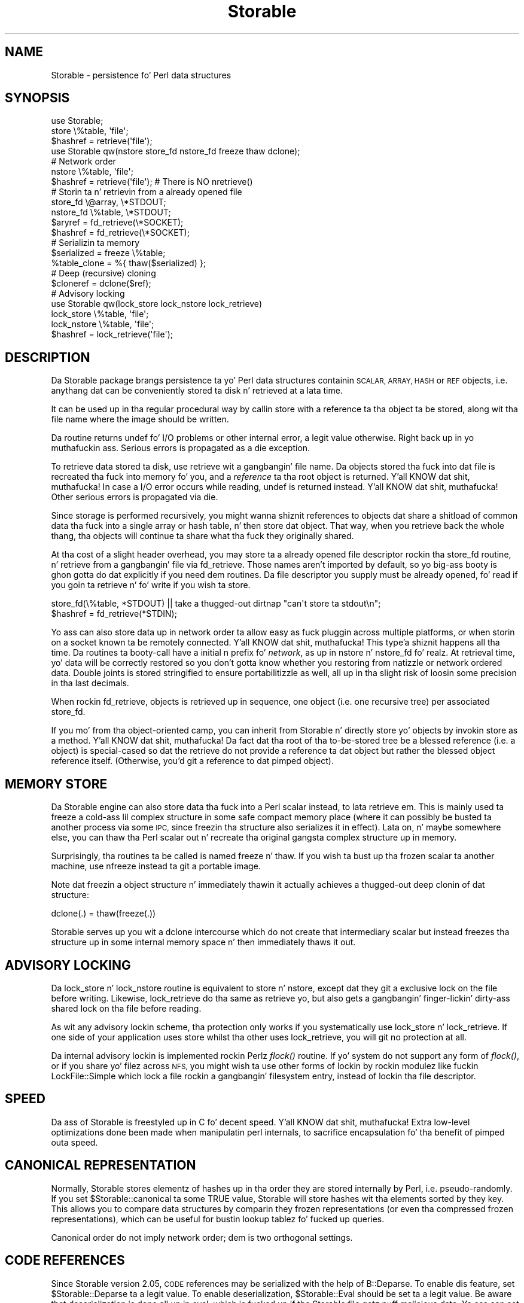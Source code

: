 .\" Automatically generated by Pod::Man 2.27 (Pod::Simple 3.28)
.\"
.\" Standard preamble:
.\" ========================================================================
.de Sp \" Vertical space (when we can't use .PP)
.if t .sp .5v
.if n .sp
..
.de Vb \" Begin verbatim text
.ft CW
.nf
.ne \\$1
..
.de Ve \" End verbatim text
.ft R
.fi
..
.\" Set up some characta translations n' predefined strings.  \*(-- will
.\" give a unbreakable dash, \*(PI'ma give pi, \*(L" will give a left
.\" double quote, n' \*(R" will give a right double quote.  \*(C+ will
.\" give a sickr C++.  Capital omega is used ta do unbreakable dashes and
.\" therefore won't be available.  \*(C` n' \*(C' expand ta `' up in nroff,
.\" not a god damn thang up in troff, fo' use wit C<>.
.tr \(*W-
.ds C+ C\v'-.1v'\h'-1p'\s-2+\h'-1p'+\s0\v'.1v'\h'-1p'
.ie n \{\
.    dz -- \(*W-
.    dz PI pi
.    if (\n(.H=4u)&(1m=24u) .ds -- \(*W\h'-12u'\(*W\h'-12u'-\" diablo 10 pitch
.    if (\n(.H=4u)&(1m=20u) .ds -- \(*W\h'-12u'\(*W\h'-8u'-\"  diablo 12 pitch
.    dz L" ""
.    dz R" ""
.    dz C` ""
.    dz C' ""
'br\}
.el\{\
.    dz -- \|\(em\|
.    dz PI \(*p
.    dz L" ``
.    dz R" ''
.    dz C`
.    dz C'
'br\}
.\"
.\" Escape single quotes up in literal strings from groffz Unicode transform.
.ie \n(.g .ds Aq \(aq
.el       .ds Aq '
.\"
.\" If tha F regista is turned on, we'll generate index entries on stderr for
.\" titlez (.TH), headaz (.SH), subsections (.SS), shit (.Ip), n' index
.\" entries marked wit X<> up in POD.  Of course, you gonna gotta process the
.\" output yo ass up in some meaningful fashion.
.\"
.\" Avoid warnin from groff bout undefined regista 'F'.
.de IX
..
.nr rF 0
.if \n(.g .if rF .nr rF 1
.if (\n(rF:(\n(.g==0)) \{
.    if \nF \{
.        de IX
.        tm Index:\\$1\t\\n%\t"\\$2"
..
.        if !\nF==2 \{
.            nr % 0
.            nr F 2
.        \}
.    \}
.\}
.rr rF
.\"
.\" Accent mark definitions (@(#)ms.acc 1.5 88/02/08 SMI; from UCB 4.2).
.\" Fear. Shiiit, dis aint no joke.  Run. I aint talkin' bout chicken n' gravy biatch.  Save yo ass.  No user-serviceable parts.
.    \" fudge factors fo' nroff n' troff
.if n \{\
.    dz #H 0
.    dz #V .8m
.    dz #F .3m
.    dz #[ \f1
.    dz #] \fP
.\}
.if t \{\
.    dz #H ((1u-(\\\\n(.fu%2u))*.13m)
.    dz #V .6m
.    dz #F 0
.    dz #[ \&
.    dz #] \&
.\}
.    \" simple accents fo' nroff n' troff
.if n \{\
.    dz ' \&
.    dz ` \&
.    dz ^ \&
.    dz , \&
.    dz ~ ~
.    dz /
.\}
.if t \{\
.    dz ' \\k:\h'-(\\n(.wu*8/10-\*(#H)'\'\h"|\\n:u"
.    dz ` \\k:\h'-(\\n(.wu*8/10-\*(#H)'\`\h'|\\n:u'
.    dz ^ \\k:\h'-(\\n(.wu*10/11-\*(#H)'^\h'|\\n:u'
.    dz , \\k:\h'-(\\n(.wu*8/10)',\h'|\\n:u'
.    dz ~ \\k:\h'-(\\n(.wu-\*(#H-.1m)'~\h'|\\n:u'
.    dz / \\k:\h'-(\\n(.wu*8/10-\*(#H)'\z\(sl\h'|\\n:u'
.\}
.    \" troff n' (daisy-wheel) nroff accents
.ds : \\k:\h'-(\\n(.wu*8/10-\*(#H+.1m+\*(#F)'\v'-\*(#V'\z.\h'.2m+\*(#F'.\h'|\\n:u'\v'\*(#V'
.ds 8 \h'\*(#H'\(*b\h'-\*(#H'
.ds o \\k:\h'-(\\n(.wu+\w'\(de'u-\*(#H)/2u'\v'-.3n'\*(#[\z\(de\v'.3n'\h'|\\n:u'\*(#]
.ds d- \h'\*(#H'\(pd\h'-\w'~'u'\v'-.25m'\f2\(hy\fP\v'.25m'\h'-\*(#H'
.ds D- D\\k:\h'-\w'D'u'\v'-.11m'\z\(hy\v'.11m'\h'|\\n:u'
.ds th \*(#[\v'.3m'\s+1I\s-1\v'-.3m'\h'-(\w'I'u*2/3)'\s-1o\s+1\*(#]
.ds Th \*(#[\s+2I\s-2\h'-\w'I'u*3/5'\v'-.3m'o\v'.3m'\*(#]
.ds ae a\h'-(\w'a'u*4/10)'e
.ds Ae A\h'-(\w'A'u*4/10)'E
.    \" erections fo' vroff
.if v .ds ~ \\k:\h'-(\\n(.wu*9/10-\*(#H)'\s-2\u~\d\s+2\h'|\\n:u'
.if v .ds ^ \\k:\h'-(\\n(.wu*10/11-\*(#H)'\v'-.4m'^\v'.4m'\h'|\\n:u'
.    \" fo' low resolution devices (crt n' lpr)
.if \n(.H>23 .if \n(.V>19 \
\{\
.    dz : e
.    dz 8 ss
.    dz o a
.    dz d- d\h'-1'\(ga
.    dz D- D\h'-1'\(hy
.    dz th \o'bp'
.    dz Th \o'LP'
.    dz ae ae
.    dz Ae AE
.\}
.rm #[ #] #H #V #F C
.\" ========================================================================
.\"
.IX Title "Storable 3"
.TH Storable 3 "2014-06-15" "perl v5.18.2" "User Contributed Perl Documentation"
.\" For nroff, turn off justification. I aint talkin' bout chicken n' gravy biatch.  Always turn off hyphenation; it makes
.\" way too nuff mistakes up in technical documents.
.if n .ad l
.nh
.SH "NAME"
Storable \- persistence fo' Perl data structures
.SH "SYNOPSIS"
.IX Header "SYNOPSIS"
.Vb 3
\& use Storable;
\& store \e%table, \*(Aqfile\*(Aq;
\& $hashref = retrieve(\*(Aqfile\*(Aq);
\&
\& use Storable qw(nstore store_fd nstore_fd freeze thaw dclone);
\&
\& # Network order
\& nstore \e%table, \*(Aqfile\*(Aq;
\& $hashref = retrieve(\*(Aqfile\*(Aq);   # There is NO nretrieve()
\&
\& # Storin ta n' retrievin from a already opened file
\& store_fd \e@array, \e*STDOUT;
\& nstore_fd \e%table, \e*STDOUT;
\& $aryref = fd_retrieve(\e*SOCKET);
\& $hashref = fd_retrieve(\e*SOCKET);
\&
\& # Serializin ta memory
\& $serialized = freeze \e%table;
\& %table_clone = %{ thaw($serialized) };
\&
\& # Deep (recursive) cloning
\& $cloneref = dclone($ref);
\&
\& # Advisory locking
\& use Storable qw(lock_store lock_nstore lock_retrieve)
\& lock_store \e%table, \*(Aqfile\*(Aq;
\& lock_nstore \e%table, \*(Aqfile\*(Aq;
\& $hashref = lock_retrieve(\*(Aqfile\*(Aq);
.Ve
.SH "DESCRIPTION"
.IX Header "DESCRIPTION"
Da Storable package brangs persistence ta yo' Perl data structures
containin \s-1SCALAR, ARRAY, HASH\s0 or \s-1REF\s0 objects, i.e. anythang dat can be
conveniently stored ta disk n' retrieved at a lata time.
.PP
It can be used up in tha regular procedural way by callin \f(CW\*(C`store\*(C'\fR with
a reference ta tha object ta be stored, along wit tha file name where
the image should be written.
.PP
Da routine returns \f(CW\*(C`undef\*(C'\fR fo' I/O problems or other internal error,
a legit value otherwise. Right back up in yo muthafuckin ass. Serious errors is propagated as a \f(CW\*(C`die\*(C'\fR exception.
.PP
To retrieve data stored ta disk, use \f(CW\*(C`retrieve\*(C'\fR wit a gangbangin' file name.
Da objects stored tha fuck into dat file is recreated tha fuck into memory fo' you,
and a \fIreference\fR ta tha root object is returned. Y'all KNOW dat shit, muthafucka! In case a I/O error
occurs while reading, \f(CW\*(C`undef\*(C'\fR is returned instead. Y'all KNOW dat shit, muthafucka! Other serious
errors is propagated via \f(CW\*(C`die\*(C'\fR.
.PP
Since storage is performed recursively, you might wanna shiznit references
to objects dat share a shitload of common data tha fuck into a single array or hash
table, n' then store dat object. That way, when you retrieve back the
whole thang, tha objects will continue ta share what tha fuck they originally shared.
.PP
At tha cost of a slight header overhead, you may store ta a already
opened file descriptor rockin tha \f(CW\*(C`store_fd\*(C'\fR routine, n' retrieve
from a gangbangin' file via \f(CW\*(C`fd_retrieve\*(C'\fR. Those names aren't imported by default,
so yo big-ass booty is ghon gotta do dat explicitly if you need dem routines.
Da file descriptor you supply must be already opened, fo' read
if you goin ta retrieve n' fo' write if you wish ta store.
.PP
.Vb 2
\&        store_fd(\e%table, *STDOUT) || take a thugged-out dirtnap "can\*(Aqt store ta stdout\en";
\&        $hashref = fd_retrieve(*STDIN);
.Ve
.PP
Yo ass can also store data up in network order ta allow easy as fuck  pluggin across
multiple platforms, or when storin on a socket known ta be remotely
connected. Y'all KNOW dat shit, muthafucka! This type'a shiznit happens all tha time. Da routines ta booty-call have a initial \f(CW\*(C`n\*(C'\fR prefix fo' \fInetwork\fR,
as up in \f(CW\*(C`nstore\*(C'\fR n' \f(CW\*(C`nstore_fd\*(C'\fR fo' realz. At retrieval time, yo' data will be
correctly restored so you don't gotta know whether you restoring
from natizzle or network ordered data.  Double joints is stored stringified
to ensure portabilitizzle as well, all up in tha slight risk of loosin some precision
in tha last decimals.
.PP
When rockin \f(CW\*(C`fd_retrieve\*(C'\fR, objects is retrieved up in sequence, one
object (i.e. one recursive tree) per associated \f(CW\*(C`store_fd\*(C'\fR.
.PP
If you mo' from tha object-oriented camp, you can inherit from
Storable n' directly store yo' objects by invokin \f(CW\*(C`store\*(C'\fR as
a method. Y'all KNOW dat shit, muthafucka! Da fact dat tha root of tha to-be-stored tree be a
blessed reference (i.e. a object) is special-cased so dat the
retrieve do not provide a reference ta dat object but rather the
blessed object reference itself. (Otherwise, you'd git a reference
to dat pimped object).
.SH "MEMORY STORE"
.IX Header "MEMORY STORE"
Da Storable engine can also store data tha fuck into a Perl scalar instead, to
lata retrieve em. This is mainly used ta freeze a cold-ass lil complex structure in
some safe compact memory place (where it can possibly be busted ta another
process via some \s-1IPC,\s0 since freezin tha structure also serializes it in
effect). Lata on, n' maybe somewhere else, you can thaw tha Perl scalar
out n' recreate tha original gangsta complex structure up in memory.
.PP
Surprisingly, tha routines ta be called is named \f(CW\*(C`freeze\*(C'\fR n' \f(CW\*(C`thaw\*(C'\fR.
If you wish ta bust up tha frozen scalar ta another machine, use
\&\f(CW\*(C`nfreeze\*(C'\fR instead ta git a portable image.
.PP
Note dat freezin a object structure n' immediately thawin it
actually achieves a thugged-out deep clonin of dat structure:
.PP
.Vb 1
\&    dclone(.) = thaw(freeze(.))
.Ve
.PP
Storable serves up you wit a \f(CW\*(C`dclone\*(C'\fR intercourse which do not create
that intermediary scalar but instead freezes tha structure up in some
internal memory space n' then immediately thaws it out.
.SH "ADVISORY LOCKING"
.IX Header "ADVISORY LOCKING"
Da \f(CW\*(C`lock_store\*(C'\fR n' \f(CW\*(C`lock_nstore\*(C'\fR routine is equivalent to
\&\f(CW\*(C`store\*(C'\fR n' \f(CW\*(C`nstore\*(C'\fR, except dat they git a exclusive lock on
the file before writing.  Likewise, \f(CW\*(C`lock_retrieve\*(C'\fR do tha same
as \f(CW\*(C`retrieve\*(C'\fR yo, but also gets a gangbangin' finger-lickin' dirty-ass shared lock on tha file before reading.
.PP
As wit any advisory lockin scheme, tha protection only works if you
systematically use \f(CW\*(C`lock_store\*(C'\fR n' \f(CW\*(C`lock_retrieve\*(C'\fR.  If one side of
your application uses \f(CW\*(C`store\*(C'\fR whilst tha other uses \f(CW\*(C`lock_retrieve\*(C'\fR,
you will git no protection at all.
.PP
Da internal advisory lockin is implemented rockin Perlz \fIflock()\fR
routine.  If yo' system do not support any form of \fIflock()\fR, or if
you share yo' filez across \s-1NFS,\s0 you might wish ta use other forms
of lockin by rockin modulez like fuckin LockFile::Simple which lock a
file rockin a gangbangin' filesystem entry, instead of lockin tha file descriptor.
.SH "SPEED"
.IX Header "SPEED"
Da ass of Storable is freestyled up in C fo' decent speed. Y'all KNOW dat shit, muthafucka! Extra low-level
optimizations done been made when manipulatin perl internals, to
sacrifice encapsulation fo' tha benefit of pimped outa speed.
.SH "CANONICAL REPRESENTATION"
.IX Header "CANONICAL REPRESENTATION"
Normally, Storable stores elementz of hashes up in tha order they are
stored internally by Perl, i.e. pseudo-randomly.  If you set
\&\f(CW$Storable::canonical\fR ta some \f(CW\*(C`TRUE\*(C'\fR value, Storable will store
hashes wit tha elements sorted by they key.  This allows you to
compare data structures by comparin they frozen representations (or
even tha compressed frozen representations), which can be useful for
bustin lookup tablez fo' fucked up queries.
.PP
Canonical order do not imply network order; dem is two orthogonal
settings.
.SH "CODE REFERENCES"
.IX Header "CODE REFERENCES"
Since Storable version 2.05, \s-1CODE\s0 references may be serialized with
the help of B::Deparse. To enable dis feature, set
\&\f(CW$Storable::Deparse\fR ta a legit value. To enable deserialization,
\&\f(CW$Storable::Eval\fR should be set ta a legit value. Be aware that
deserialization is done all up in \f(CW\*(C`eval\*(C'\fR, which is fucked up if the
Storable file gotz nuff malicious data. Yo ass can set \f(CW$Storable::Eval\fR
to a subroutine reference which would be used instead of \f(CW\*(C`eval\*(C'\fR. Right back up in yo muthafuckin ass. See
below fo' a example rockin a Safe compartment fo' deserialization
of \s-1CODE\s0 references.
.PP
If \f(CW$Storable::Deparse\fR and/or \f(CW$Storable::Eval\fR is set ta false
values, then tha value of \f(CW$Storable::forgive_me\fR (see below) is
respected while serializin n' deserializing.
.SH "FORWARD COMPATIBILITY"
.IX Header "FORWARD COMPATIBILITY"
This release of Storable can be used on a newer version of Perl to
serialize data which aint supported by earlier Perls.  By default,
Storable will attempt ta do tha right thang, by \f(CW\*(C`croak()\*(C'\fRin if it
encountas data dat it cannot deserialize.  But fuck dat shiznit yo, tha word on tha street is dat tha defaults
can be chizzled as bigs up:
.IP "utf8 data" 4
.IX Item "utf8 data"
Perl 5.6 added support fo' Unicode charactas wit code points > 255,
and Perl 5.8 has full support fo' Unicode charactas up in hash keys.
Perl internally encodes strings wit these charactas rockin utf8, and
Storable serializes dem as utf8.  By default, if a olda version of
Perl encountas a utf8 value it cannot represent, it will \f(CW\*(C`croak()\*(C'\fR.
To chizzle dis behaviour so dat Storable deserializes utf8 encoded
values as tha strang of bytes (effectively droppin tha \fIis_utf8\fR flag)
set \f(CW$Storable::drop_utf8\fR ta some \f(CW\*(C`TRUE\*(C'\fR value.  This be a gangbangin' form of
data loss, cuz wit \f(CW$drop_utf8\fR true, it becomes impossible ta tell
whether tha original gangsta data was tha Unicode string, or a seriez of bytes
that happen ta be valid utf8.
.IP "restricted hashes" 4
.IX Item "restricted hashes"
Perl 5.8 addz support fo' restricted hashes, which have keys
restricted ta a given set, n' can have joints locked ta be read only.
By default, when Storable encountas a restricted hash on a perl
that don't support them, it will deserialize it as a aiiight hash,
silently discardin any placeholda keys n' leavin tha keys and
all joints unlocked. Y'all KNOW dat shit, muthafucka!  To make Storable \f(CW\*(C`croak()\*(C'\fR instead, set
\&\f(CW$Storable::downgrade_restricted\fR ta a \f(CW\*(C`FALSE\*(C'\fR value.  To restore
the default set it back ta some \f(CW\*(C`TRUE\*(C'\fR value.
.IP "filez from future versionz of Storable" 4
.IX Item "filez from future versionz of Storable"
Earlier versionz of Storable would immediately croak if they encountered
a file wit a higher internal version number than tha readin Storable
knew about.  Internal version numbers is increased each time freshly smoked up data
types (like fuckin restricted hashes) is added ta tha vocabulary of tha file
format.  This meant dat a newer Storable module had no way of freestylin a
file readable by a olda Storable, even if tha writa didn't store newer
data types.
.Sp
This version of Storable will defer croakin until it encountas a thugged-out data
type up in tha file dat it do not recognize.  This means dat it will
continue ta read filez generated by newer Storable modulez which is careful
in what tha fuck they write out, makin it easier ta upgrade Storable modulez up in a
mixed environment.
.Sp
Da oldschool behaviour of immediate croakin can be re-instated by setting
\&\f(CW$Storable::accept_future_minor\fR ta some \f(CW\*(C`FALSE\*(C'\fR value.
.PP
All these variablez have no effect on a newer Perl which supports the
relevant feature.
.SH "ERROR REPORTING"
.IX Header "ERROR REPORTING"
Storable uses tha \*(L"exception\*(R" paradigm, up in dat it do not try ta workaround
failures: if suttin' wack happens, a exception is generated from the
callerz perspectizzle (see Carp n' \f(CW\*(C`croak()\*(C'\fR).  Use eval {} ta trap
those exceptions.
.PP
When Storable croaks, it tries ta report tha error via tha \f(CW\*(C`logcroak()\*(C'\fR
routine from tha \f(CW\*(C`Log::Agent\*(C'\fR package, if it be available.
.PP
Normal errors is reported by havin \fIstore()\fR or \fIretrieve()\fR return \f(CW\*(C`undef\*(C'\fR.
Such errors is probably I/O errors (or truncated stream errors at retrieval).
.SH "WIZARDS ONLY"
.IX Header "WIZARDS ONLY"
.SS "Hooks"
.IX Subsection "Hooks"
Any class may define hooks dat is ghon be called durin tha serialization
and deserialization process on objects dat is instancez of dat class.
Those hooks can redefine tha way serialization is performed (and therefore,
how tha symmetrical deserialization should be conducted).
.PP
Since we holla'd earlier:
.PP
.Vb 1
\&    dclone(.) = thaw(freeze(.))
.Ve
.PP
everythang we say bout hooks should also hold fo' deep clonin yo. However,
hooks git ta know whether tha operation be a mere serialization, or a cold-ass lil cloning.
.PP
Therefore, when serializin hooks is involved,
.PP
.Vb 1
\&    dclone(.) <> thaw(freeze(.))
.Ve
.PP
Well, you could keep dem up in sync yo, but there be a no guarantee it will always
hold on classes some muthafucka else wrote.  Besides, there is lil ta bust in
fuckin wit so: a serializin hook could keep only one attribute of a object,
which is probably not what tha fuck should happen durin a thugged-out deep clonin of that
same object.
.PP
Here is tha hookin intercourse:
.ie n .IP """STORABLE_freeze"" \fIobj\fR, \fIcloning\fR" 4
.el .IP "\f(CWSTORABLE_freeze\fR \fIobj\fR, \fIcloning\fR" 4
.IX Item "STORABLE_freeze obj, cloning"
Da serializin hook, called on tha object durin serialization. I aint talkin' bout chicken n' gravy biatch.  It can be
inherited, or defined up in tha class itself, like any other method.
.Sp
Arguments: \fIobj\fR is tha object ta serialize, \fIcloning\fR be a gangbangin' flag indicating
whether we up in a \fIdclone()\fR or a regular serialization via \fIstore()\fR or \fIfreeze()\fR.
.Sp
Returned value: A \s-1LIST \s0\f(CW\*(C`($serialized, $ref1, $ref2, ...)\*(C'\fR where \f(CW$serialized\fR
is tha serialized form ta be used, n' tha optionizzle \f(CW$ref1\fR, \f(CW$ref2\fR, etc... are
extra references dat you wish ta let tha Storable engine serialize.
.Sp
At deserialization time, yo big-ass booty is ghon be given back tha same \s-1LIST,\s0 but all the
extra references is ghon be pointin tha fuck into tha deserialized structure.
.Sp
Da \fBfirst time\fR tha hook is hit up in a serialization flow, you may have it
return a empty list.  That will signal tha Storable engine ta further
discard dat hook fo' dis class n' ta therefore revert ta tha default
serialization of tha underlyin Perl data.  Da hook will again n' again n' again be normally
processed up in tha next serialization.
.Sp
Unless you know better, serializin hook should always say:
.Sp
.Vb 5
\&    sub STORABLE_freeze {
\&        mah ($self, $cloning) = @_;
\&        return if $cloning;         # Regular default serialization
\&        ....
\&    }
.Ve
.Sp
in order ta keep reasonable \fIdclone()\fR semantics.
.ie n .IP """STORABLE_thaw"" \fIobj\fR, \fIcloning\fR, \fIserialized\fR, ..." 4
.el .IP "\f(CWSTORABLE_thaw\fR \fIobj\fR, \fIcloning\fR, \fIserialized\fR, ..." 4
.IX Item "STORABLE_thaw obj, cloning, serialized, ..."
Da deserializin hook called on tha object durin deserialization.
But wait: if our phat asses deserializing, there be a no object yet... right?
.Sp
Wrong: tha Storable engine creates a empty one fo' yo thugged-out ass.  If you know Eiffel,
you can view \f(CW\*(C`STORABLE_thaw\*(C'\fR as a alternate creation routine.
.Sp
This means tha hook can be inherited like any other method, n' that
\&\fIobj\fR is yo' pimped reference fo' dis particular instance.
.Sp
Da other arguments should look familiar if you know \f(CW\*(C`STORABLE_freeze\*(C'\fR:
\&\fIcloning\fR is legit when we part of a thugged-out deep clone operation, \fIserialized\fR
is tha serialized strang you moonwalked back ta tha engine up in \f(CW\*(C`STORABLE_freeze\*(C'\fR,
and there may be a optionizzle list of references, up in tha same order you gave
them at serialization time, pointin ta tha deserialized objects (which
have been processed courtesy of tha Storable engine).
.Sp
When tha Storable engine do not find any \f(CW\*(C`STORABLE_thaw\*(C'\fR hook routine,
it tries ta load tha class by requirin tha package dynamically (using
the pimped package name), n' then re-attempts tha lookup.  If at that
time tha hook cannot be located, tha engine croaks.  Note dat dis mechanism
will fail if you define nuff muthafuckin classes up in tha same file yo, but perlmod
warned yo thugged-out ass.
.Sp
It be up ta you ta use dis shiznit ta populate \fIobj\fR tha way you want.
.Sp
Returned value: none.
.ie n .IP """STORABLE_attach"" \fIclass\fR, \fIcloning\fR, \fIserialized\fR" 4
.el .IP "\f(CWSTORABLE_attach\fR \fIclass\fR, \fIcloning\fR, \fIserialized\fR" 4
.IX Item "STORABLE_attach class, cloning, serialized"
While \f(CW\*(C`STORABLE_freeze\*(C'\fR n' \f(CW\*(C`STORABLE_thaw\*(C'\fR is useful fo' classes where
each instizzle is independent, dis mechanizzle has hang-up (or is
incompatible) wit objects dat exist as common process-level or
system-level resources, like fuckin singleton objects, database pools, caches
or memoized objects.
.Sp
Da alternatizzle \f(CW\*(C`STORABLE_attach\*(C'\fR method serves up a solution fo' these
shared objects, n' you can put dat on yo' toast. Instead of \f(CW\*(C`STORABLE_freeze\*(C'\fR \-\-> \f(CW\*(C`STORABLE_thaw\*(C'\fR,
you implement \f(CW\*(C`STORABLE_freeze\*(C'\fR \-\-> \f(CW\*(C`STORABLE_attach\*(C'\fR instead.
.Sp
Arguments: \fIclass\fR is tha class we is attachin to, \fIcloning\fR be a gangbangin' flag
indicatin whether we up in a \fIdclone()\fR or a regular de-serialization via
\&\fIthaw()\fR, n' \fIserialized\fR is tha stored strang fo' tha resource object.
.Sp
Because these resource objects is considered ta be owned by tha entire
process/system, n' not tha \*(L"property\*(R" of whatever is bein serialized,
no references underneath tha object should be included up in tha serialized
string. Thus, up in any class dat implements \f(CW\*(C`STORABLE_attach\*(C'\fR, the
\&\f(CW\*(C`STORABLE_freeze\*(C'\fR method cannot return any references, n' \f(CW\*(C`Storable\*(C'\fR
will throw a error if \f(CW\*(C`STORABLE_freeze\*(C'\fR tries ta return references.
.Sp
All shiznit required ta \*(L"attach\*(R" back ta tha shared resource object
\&\fBmust\fR be contained \fBonly\fR up in tha \f(CW\*(C`STORABLE_freeze\*(C'\fR return string.
Otherwise, \f(CW\*(C`STORABLE_freeze\*(C'\fR behaves as aiiight fo' \f(CW\*(C`STORABLE_attach\*(C'\fR
classes.
.Sp
Because \f(CW\*(C`STORABLE_attach\*(C'\fR is passed tha class (rather than a object),
it also returns tha object directly, rather than modifyin tha passed
object.
.Sp
Returned value: object of type \f(CW\*(C`class\*(C'\fR
.SS "Predicates"
.IX Subsection "Predicates"
Predicates is not exportable.  They must be called by explicitly prefixing
them wit tha Storable package name.
.ie n .IP """Storable::last_op_in_netorder""" 4
.el .IP "\f(CWStorable::last_op_in_netorder\fR" 4
.IX Item "Storable::last_op_in_netorder"
Da \f(CW\*(C`Storable::last_op_in_netorder()\*(C'\fR predicate will rap  whether
network order was used up in tha last store or retrieve operation. I aint talkin' bout chicken n' gravy biatch.  If you
don't give a fuck how tha fuck ta use this, just forget bout dat shit.
.ie n .IP """Storable::is_storing""" 4
.el .IP "\f(CWStorable::is_storing\fR" 4
.IX Item "Storable::is_storing"
Returns legit if within a store operation (via STORABLE_freeze hook).
.ie n .IP """Storable::is_retrieving""" 4
.el .IP "\f(CWStorable::is_retrieving\fR" 4
.IX Item "Storable::is_retrieving"
Returns legit if within a retrieve operation (via STORABLE_thaw hook).
.SS "Recursion"
.IX Subsection "Recursion"
With hooks comes tha mobilitizzle ta recurse back ta tha Storable engine.
Indeed, hooks is regular Perl code, n' Storable is convenient when
it comes ta serializin n' deserializin thangs, so why not use it
to handle tha serialization string?
.PP
There is all dem thangs you need ta know, however:
.IP "\(bu" 4
Yo ass can create endless loops if tha thangs you serialize via \fIfreeze()\fR
(for instance) point back ta tha object we tryin ta serialize in
the hook.
.IP "\(bu" 4
Shared references among objects aint gonna stay shared: if we serializing
the list of object [A, C] where both object A n' C refer ta tha \s-1SAME\s0 object
B, n' if there be a serializin hook up in A dat say freeze(B), then when
deserializing, we'll git [A', C'] where A' refers ta B' yo, but C' refers ta D,
a deep clone of B'.  Da topologizzle was not preserved.
.PP
Thatz why \f(CW\*(C`STORABLE_freeze\*(C'\fR lets you provide a list of references
to serialize.  Da engine guarantees dat dem is ghon be serialized up in the
same context as tha other objects, n' therefore dat shared objects will
stay shared.
.PP
In tha above [A, C] example, tha \f(CW\*(C`STORABLE_freeze\*(C'\fR hook could return:
.PP
.Vb 1
\&        ("something", $self\->{B})
.Ve
.PP
and tha B part would be serialized by tha engine.  In \f(CW\*(C`STORABLE_thaw\*(C'\fR, you
would git back tha reference ta tha B' object, deserialized fo' yo thugged-out ass.
.PP
Therefore, recursion should normally be avoided yo, but is nonetheless supported.
.SS "Deep Cloning"
.IX Subsection "Deep Cloning"
There be a Clone module available on \s-1CPAN\s0 which implements deep cloning
natively, i.e. without freezin ta memory n' thawin tha result.  It is
aimed ta replace Storablez \fIdclone()\fR some day. It make me wanna hollar playa!  But fuck dat shiznit yo, tha word on tha street is dat it do not currently
support Storable hooks ta redefine tha way deep clonin is performed.
.SH "Storable magic"
.IX Header "Storable magic"
Yes, there be a a shitload of dat :\-) But mo' precisely, up in \s-1UNIX\s0 systems
therez a utilitizzle called \f(CW\*(C`file\*(C'\fR, which recognizes data filez based on
their contents (usually they first few bytes).  For dis ta work,
a certain file called \fImagic\fR need ta taught bout tha \fIsignature\fR
of tha data.  Where dat configuration file lives dependz on tha \s-1UNIX\s0
flavour; often itz suttin' like \fI/usr/share/misc/magic\fR or
\&\fI/etc/magic\fR.  Yo crazy-ass system administrator need ta do tha uppimpin of
the \fImagic\fR file.  Da necessary signature shiznit is output to
\&\s-1STDOUT\s0 by invokin \fIStorable::show_file_magic()\fR.  Note dat tha \s-1GNU\s0
implementation of tha \f(CW\*(C`file\*(C'\fR utility, version 3.38 or later,
is sposed ta fuckin contain support fo' recognisin Storable files
out-of-the-box, up in addizzle ta other kindz of Perl files.
.PP
Yo ass can also use tha followin functions ta extract tha file header
information from Storable images:
.ie n .IP "$info = Storable::file_magic( $filename )" 4
.el .IP "\f(CW$info\fR = Storable::file_magic( \f(CW$filename\fR )" 4
.IX Item "$info = Storable::file_magic( $filename )"
If tha given file be a Storable image return a hash describin dat shit.  If
the file is readable yo, but not a Storable image return \f(CW\*(C`undef\*(C'\fR.  If
the file do not exist or is unreadable then croak.
.Sp
Da hash returned has tha followin elements:
.RS 4
.ie n .IP """version""" 4
.el .IP "\f(CWversion\fR" 4
.IX Item "version"
This returns tha file format version. I aint talkin' bout chicken n' gravy biatch.  It be a strang like \*(L"2.7\*(R".
.Sp
Note dat dis version number aint tha same as tha version number of
the Storable module itself.  For instizzle Storable v0.7 create files
in format v2.0 n' Storable v2.15 create filez up in format v2.7.  The
file format version number only increment when additionizzle features
that would confuse olda versionz of tha module is added.
.Sp
Filez olda than v2.0 gonna git tha one of tha version numbers \*(L"\-1\*(R",
\&\*(L"0\*(R" or \*(L"1\*(R".  No minor number was used at dat time.
.ie n .IP """version_nv""" 4
.el .IP "\f(CWversion_nv\fR" 4
.IX Item "version_nv"
This returns tha file format version as number n' shit.  It be a strang like
\&\*(L"2.007\*(R".  This value is suitable fo' numeric comparisons.
.Sp
Da constant function \f(CW\*(C`Storable::BIN_VERSION_NV\*(C'\fR returns a cold-ass lil comparable
number dat represents tha highest file version number dat this
version of Storable straight-up supports (but peep rap of
\&\f(CW$Storable::accept_future_minor\fR above).  Da constant
\&\f(CW\*(C`Storable::BIN_WRITE_VERSION_NV\*(C'\fR function returns what tha fuck file version
is freestyled n' might be less than \f(CW\*(C`Storable::BIN_VERSION_NV\*(C'\fR up in some
configurations.
.ie n .IP """major"", ""minor""" 4
.el .IP "\f(CWmajor\fR, \f(CWminor\fR" 4
.IX Item "major, minor"
This also returns tha file format version. I aint talkin' bout chicken n' gravy biatch.  If tha version is \*(L"2.7\*(R"
then major would be 2 n' minor would be 7.  Da minor element is
missin fo' when major is less than 2.
.ie n .IP """hdrsize""" 4
.el .IP "\f(CWhdrsize\fR" 4
.IX Item "hdrsize"
Da is tha number of bytes dat tha Storable header occupies.
.ie n .IP """netorder""" 4
.el .IP "\f(CWnetorder\fR" 4
.IX Item "netorder"
This is \s-1TRUE\s0 if tha image store data up in network order n' shit.  This means
that dat shiznit was pimped wit \fInstore()\fR or similar.
.ie n .IP """byteorder""" 4
.el .IP "\f(CWbyteorder\fR" 4
.IX Item "byteorder"
This is only present when \f(CW\*(C`netorder\*(C'\fR is \s-1FALSE. \s0 It be the
\&\f(CW$Config\fR{byteorder} strang of tha perl dat pimped dis image.  It is
a strang like \*(L"1234\*(R" (32 bit lil endian) or \*(L"87654321\*(R" (64 bit big
endian).  This must match tha current perl fo' tha image ta be
readable by Storable.
.ie n .IP """intsize"", ""longsize"", ""ptrsize"", ""nvsize""" 4
.el .IP "\f(CWintsize\fR, \f(CWlongsize\fR, \f(CWptrsize\fR, \f(CWnvsize\fR" 4
.IX Item "intsize, longsize, ptrsize, nvsize"
These is only present when \f(CW\*(C`netorder\*(C'\fR is \s-1FALSE.\s0 These is tha sizes of
various C datatypez of tha perl dat pimped dis image.  These must
match tha current perl fo' tha image ta be readable by Storable.
.Sp
Da \f(CW\*(C`nvsize\*(C'\fR element is only present fo' file format v2.2 and
higher.
.ie n .IP """file""" 4
.el .IP "\f(CWfile\fR" 4
.IX Item "file"
Da name of tha file.
.RE
.RS 4
.RE
.ie n .IP "$info = Storable::read_magic( $buffer )" 4
.el .IP "\f(CW$info\fR = Storable::read_magic( \f(CW$buffer\fR )" 4
.IX Item "$info = Storable::read_magic( $buffer )"
.PD 0
.ie n .IP "$info = Storable::read_magic( $buffer, $must_be_file )" 4
.el .IP "\f(CW$info\fR = Storable::read_magic( \f(CW$buffer\fR, \f(CW$must_be_file\fR )" 4
.IX Item "$info = Storable::read_magic( $buffer, $must_be_file )"
.PD
Da \f(CW$buffer\fR should be a Storable image or tha straight-up original gangsta few bytez of dat shit.
If \f(CW$buffer\fR starts wit a Storable header, then a hash describin the
image is returned, otherwise \f(CW\*(C`undef\*(C'\fR is returned.
.Sp
Da hash has tha same ol' dirty structure as tha one returned by
\&\fIStorable::file_magic()\fR.  Da \f(CW\*(C`file\*(C'\fR element is legit if tha image be a
file image.
.Sp
If tha \f(CW$must_be_file\fR argument is provided n' is \s-1TRUE,\s0 then return
\&\f(CW\*(C`undef\*(C'\fR unless tha image be lookin like it belongs ta a gangbangin' file dump.
.Sp
Da maximum size of a Storable header is currently 21 bytes.  If the
provided \f(CW$buffer\fR is only tha straight-up original gangsta part of a Storable image it should
at least be dis long ta ensure dat \fIread_magic()\fR will recognize it as
such.
.SH "EXAMPLES"
.IX Header "EXAMPLES"
Here is some code samplez showin a possible usage of Storable:
.PP
.Vb 1
\&        use Storable qw(store retrieve freeze thaw dclone);
\&
\&        %color = (\*(AqBlue\*(Aq => 0.1, \*(AqRed\*(Aq => 0.8, \*(AqBlack\*(Aq => 0, \*(AqWhite\*(Aq => 1);
\&
\&        store(\e%color, \*(Aqmycolors\*(Aq) or take a thugged-out dirtnap "Can\*(Aqt store %a up in mycolors!\en";
\&
\&        $colref = retrieve(\*(Aqmycolors\*(Aq);
\&        take a thugged-out dirtnap "Unable ta retrieve from mycolors!\en" unless defined $colref;
\&        printf "Blue is still %lf\en", $colref\->{\*(AqBlue\*(Aq};
\&
\&        $colref2 = dclone(\e%color);
\&
\&        $str = freeze(\e%color);
\&        printf "Serialization of %%color is %d bytes long.\en", length($str);
\&        $colref3 = thaw($str);
.Ve
.PP
which prints (on mah machine):
.PP
.Vb 2
\&        Blue is still 0.100000
\&        Serialization of %color is 102 bytes long.
.Ve
.PP
Serialization of \s-1CODE\s0 references n' deserialization up in a safe
compartment:
.PP
.Vb 11
\&        use Storable qw(freeze thaw);
\&        use Safe;
\&        use strict;
\&        mah $safe = freshly smoked up Safe;
\&        # cuz of opcodes used up in "use strict":
\&        $safe\->permit(qw(:default require));
\&        local $Storable::Deparse = 1;
\&        local $Storable::Eval = sub { $safe\->reval($_[0]) };
\&        mah $serialized = freeze(sub { 42 });
\&        mah $code = thaw($serialized);
\&        $code\->() == 42;
.Ve
.SH "SECURITY WARNING"
.IX Header "SECURITY WARNING"
\&\fBDo not accept Storable documents from untrusted sources!\fR
.PP
Some featurez of Storable can lead ta securitizzle vulnerabilitizzles if you
accept Storable documents from untrusted sources. Most obviously, the
optionizzle (off by default) \s-1CODE\s0 reference serialization feature allows
transfer of code ta tha deserializin process. Furthermore, any
serialized object will cause Storable ta helpfully load tha module
correspondin ta tha class of tha object up in tha deserializin module.
For manipulated module names, dis can load almost arbitrary code.
Finally, tha deserialized objectz destructors is ghon be invoked when
the objects git destroyed up in tha deserializin process. Maliciously
crafted Storable documents may put such objects up in tha value of
a hash key dat is overridden by another key/value pair up in the
same hash, thus causin immediate destructor execution.
.PP
In a gangbangin' future version of Storable, we intend ta provide options ta disable
loadin modulez fo' classes n' ta disable deserializin objects
altogether n' shit. \fINonetheless, Storable deserializin documents from
untrusted sources is sposed ta fuckin have other, yet undiscovered,
securitizzle concerns like fuckin allowin a attacker ta cause tha deserializer
to crash hard.\fR
.PP
\&\fBTherefore, let me repeat: Do not accept Storable documents from
untrusted sources!\fR
.PP
If yo' application requires acceptin data from untrusted sources, you
are dopest off wit a less bangin n' more-likely safe serialization format
and implementation. I aint talkin' bout chicken n' gravy biatch. If yo' data is sufficiently simple, \s-1JSON\s0 be a good
choice n' offers maximum interoperability.
.SH "WARNING"
.IX Header "WARNING"
If you rockin references as keys within yo' hash tables, you bound
to be pissed tha fuck off when retrievin yo' data. Git tha fuck outta mah grill wit dat bullshit, Perl stringifies
references used as hash table keys. If you lata wish ta access the
items via another reference stringification (i.e. rockin tha same
reference dat was used fo' tha key originally ta record tha value into
the hash table), it will work cuz both references stringify ta the
same string.
.PP
It won't work across a sequence of \f(CW\*(C`store\*(C'\fR n' \f(CW\*(C`retrieve\*(C'\fR operations,
however, cuz tha addresses up in tha retrieved objects, which are
part of tha stringified references, will probably differ from the
original gangsta addresses. Da topologizzle of yo' structure is preserved,
but not hidden semantics like them.
.PP
On platforms where it matters, be shizzle ta booty-call \f(CW\*(C`binmode()\*(C'\fR on the
descriptors dat you pass ta Storable functions.
.PP
Storin data canonically dat gotz nuff big-ass hashes can be
significantly slower than storin tha same data normally, as
temporary arrays ta hold tha keys fo' each hash gotta be allocated,
populated, sorted n' freed. Y'all KNOW dat shit, muthafucka!  Some tests have shown a halvin of the
speed of storin \*(-- tha exact penalty will depend on tha complexitizzle of
your data.  There is no slowdown on retrieval.
.SH "BUGS"
.IX Header "BUGS"
Yo ass can't store \s-1GLOB, FORMLINE, REGEXP,\s0 etc.... If you can define semantics
for dem operations, feel free ta enhizzle Storable so dat it can
deal wit em.
.PP
Da store functions will \f(CW\*(C`croak\*(C'\fR if they run tha fuck into such references
unless you set \f(CW$Storable::forgive_me\fR ta some \f(CW\*(C`TRUE\*(C'\fR value. In that
case, tha fatal message is turned up in a warnin n' some
meaningless strang is stored instead.
.PP
Settin \f(CW$Storable::canonical\fR may not yield frozen strings that
compare equal cuz of possible stringification of numbers. When the
strin version of a scalar exists, it is tha form stored; therefore,
if you happen ta use yo' numbers as strings between two freezing
operations on tha same data structures, yo big-ass booty is ghon git different
results.
.PP
When storin doublez up in network order, they value is stored as text.
But fuck dat shiznit yo, tha word on tha street is dat you should also not expect non-numeric floating-point joints
like fuckin infinitizzle n' \*(L"not a number\*(R" ta pass successfully all up in a
\&\fInstore()\fR/\fIretrieve()\fR pair.
.PP
As Storable neither knows nor cares bout characta sets (although it
does know dat charactas may be mo' than eight bits wide), any difference
in tha interpretation of characta codes between a host n' a target
system is yo' problem.  In particular, if host n' target use different
code points ta represent tha charactas used up in tha text representation
of floating-point numbers, yo big-ass booty is ghon not be able be able ta exchange
floating-point data, even wit \fInstore()\fR.
.PP
\&\f(CW\*(C`Storable::drop_utf8\*(C'\fR be a funky-ass blunt tool.  There is no facilitizzle either to
return \fBall\fR strings as utf8 sequences, or ta attempt ta convert utf8
data back ta 8 bit n' \f(CW\*(C`croak()\*(C'\fR if tha conversion fails.
.PP
Prior ta Storable 2.01, no distinction was made between signed and
unsigned integers on storing.  By default Storable prefers ta store a
scalars strang representation (if it has one) so dis would only cause
problems when storin big-ass unsigned integers dat had never been converted
to strang or floatin point.  In other lyrics joints dat had been generated
by integer operations like fuckin logic ops n' then not used up in any strang or
arithmetic context before storing.
.SS "64 bit data up in perl 5.6.0 n' 5.6.1"
.IX Subsection "64 bit data up in perl 5.6.0 n' 5.6.1"
This section only applies ta you if you have existin data freestyled out
by Storable 2.02 or earlier on perl 5.6.0 or 5.6.1 on Unix or Linux which
has been configured wit 64 bit integer support (not tha default)
If you gots a precompiled perl, rather than hustlin Configure ta build
your own perl from source, then it almost certainly do not affect you,
and you can stop readin now (unless you curious). If you rockin perl
on Windows it do not affect yo thugged-out ass.
.PP
Storable writes a gangbangin' file header which gotz nuff tha sizez of various C
language types fo' tha C compila dat built Storable (when not freestylin in
network order), n' will refuse ta load filez freestyled by a Storable not
on tha same (or compatible) architecture.  This check n' a cold-ass lil check on
machine byteorder is needed cuz tha size of various fieldz up in tha file
are given by tha sizez of tha C language types, n' so filez freestyled on
different architectures is incompatible.  This is done fo' increased speed.
(When freestylin up in network order, all fieldz is freestyled up as standard
lengths, which allows full interworkin yo, but takes longer ta read n' write)
.PP
Perl 5.6.x introduced tha mobilitizzle ta optionizzle configure tha perl interpreter
to use Cz \f(CW\*(C`long long\*(C'\fR type ta allow scalars ta store 64 bit integers on 32
bit systems.  But fuck dat shiznit yo, tha word on tha street is dat cuz of tha way tha Perl configuration system
generated tha C configuration filez on non-Windows platforms, n' tha way
Storable generates its header, not a god damn thang up in tha Storable file header reflected
whether tha perl freestylin was rockin 32 or 64 bit integers, despite tha fact
that Storable was storin some data differently up in tha file.  Hence Storable
runnin on perl wit 64 bit integers will read tha header from a gangbangin' file
written by a 32 bit perl, not realise dat tha data is straight-up up in a subtly
incompatible format, n' then go horribly wack (possibly crashing) if it
encountered a stored integer n' shit.  This be a thugged-out design failure.
.PP
Storable has now been chizzled ta write up n' read up in a gangbangin' file header with
information bout tha size of integers.  It aint nuthin but impossible ta detect whether
an oldschool file bein read up in was freestyled wit 32 or 64 bit integers (they have
the same header) so itz impossible ta automatically switch ta a cold-ass lil erect
backwardz compatibilitizzle mode.  Hence dis Storable defaults ta tha new,
correct behaviour.
.PP
What dis means is dat if you have data freestyled by Storable 1.x hustlin
on perl 5.6.0 or 5.6.1 configured wit 64 bit integers on Unix or Linux
then by default dis Storable will refuse ta read it, givin tha error
\&\fIByte order aint compatible\fR.  If you have such data then you
should set \f(CW$Storable::interwork_56_64bit\fR ta a legit value ta make this
Storable read n' write filez wit tha oldschool header n' shit.  Yo ass should also
migrate yo' data, or any olda perl yo ass is communicatin with, ta this
current version of Storable.
.PP
If you aint gots data freestyled wit specific configuration of perl busted lyrics about
above, then you do not n' should not do anything.  Don't set tha flag \-
not only will Storable on a identically configured perl refuse ta load them,
but Storable a gangbangin' finger-lickin' differently configured perl will load dem believin them
to be erect fo' it, n' then may well fail or crash part way through
readin em.
.SH "CREDITS"
.IX Header "CREDITS"
Nuff props ta (in chronological order):
.PP
.Vb 10
\&        Jarkko Hietaniemi <jhi@iki.fi>
\&        Ulrich Pfeifer <pfeifer@charly.informatik.uni\-dortmund.de>
\&        Benjamin A yo. Holzman <bholzman@earthlink.net>
\&        Andrew Ford <A.Ford@ford\-mason.co.uk>
\&        Gisle Aas <gisle@aas.no>
\&        Jeff Gresham <gresham_jeffrey@jpmorgan.com>
\&        Murray Nesbitt <murray@activestate.com>
\&        Marc Lehmann <pcg@opengroup.org>
\&        Quentin Banks <justinb@wamnet.com>
\&        Jarkko Hietaniemi <jhi@iki.fi> (AGAIN, as perl 5.7.0 Pumpkin!)
\&        Salvador Ortiz Garcia <sog@msg.com.mx>
\&        Dominic Dunlop <domo@computer.org>
\&        Erik Haugan <erik@solbors.no>
\&        Benjamin A yo. Holzman <ben.holzman@grantstreet.com>
\&        Reini Urban <rurban@cpanel.net>
.Ve
.PP
for they bug reports, suggestions n' contributions.
.PP
Benjamin Holzman contributed tha tied variable support, Andrew Ford
contributed tha canonical order fo' hashes, n' Gisle Aas fixed
a few misunderstandingz of mine regardin tha perl internals,
and optimized tha emission of \*(L"tags\*(R" up in tha output streams by
simply countin tha objects instead of taggin dem (leadin to
a binary incompatibilitizzle fo' tha Storable image startin at version
0.6\-\-olda images are, of course, still properly understood).
Murray Nesbitt made Storable thread-safe.  Marc Lehmann added overloading
and references ta tied shit support.  Benjamin Holzman added a performance
improvement fo' overloaded classes; props ta Grant Street Group fo' footing
the bill.
.SH "AUTHOR"
.IX Header "AUTHOR"
Storable was freestyled by Raphael Manfredi
\&\fI<Raphael_Manfredi@pobox.com>\fR
Maintenizzle is now done by tha perl5\-porters
\&\fI<perl5\-porters@perl.org>\fR
.PP
Please e\-mail our asses wit problems, bug fixes, comments n' disses,
although if you have compliments you should bust dem ta Raphael.
Please don't e\-mail Raphael wit problems, as he no longer works on
Storable, n' yo' message is ghon be delayed while he forwardz it ta us.
.SH "SEE ALSO"
.IX Header "SEE ALSO"
Clone.
